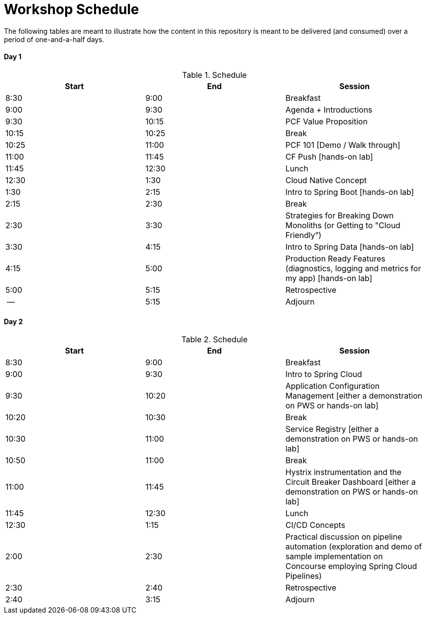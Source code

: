 = Workshop Schedule

The following tables are meant to illustrate how the content in this repository is meant to be delivered (and consumed) over a period of one-and-a-half days.

Day 1
^^^^^^
.Schedule
[options="header"]
|=======================================================
| Start   | End        | Session
| 8:30    | 9:00       | Breakfast
| 9:00    | 9:30       | Agenda + Introductions
| 9:30    | 10:15      | PCF Value Proposition
| 10:15   | 10:25      | Break
| 10:25   | 11:00      | PCF 101 [Demo / Walk through]
| 11:00   | 11:45      | CF Push [hands-on lab]
| 11:45   | 12:30      | Lunch
| 12:30   | 1:30       | Cloud Native Concept
| 1:30    | 2:15       | Intro to Spring Boot [hands-on lab]
| 2:15    | 2:30       | Break
| 2:30    | 3:30       | Strategies for Breaking Down Monoliths (or Getting to "Cloud Friendly”)
| 3:30    | 4:15       | Intro to Spring Data [hands-on lab]
| 4:15    | 5:00       | Production Ready Features (diagnostics, logging and metrics for my app) [hands-on lab]
| 5:00    | 5:15       | Retrospective
| --      | 5:15       | Adjourn
|=======================================================

Day 2
^^^^^^
.Schedule
[options="header"]
|=======================================================
| Start   | End        | Session
| 8:30    | 9:00       | Breakfast
| 9:00    | 9:30       | Intro to Spring Cloud
| 9:30    | 10:20      | Application Configuration Management [either a demonstration on PWS or hands-on lab]
| 10:20   | 10:30      | Break
| 10:30   | 11:00      | Service Registry [either a demonstration on PWS or hands-on lab]
| 10:50   | 11:00      | Break
| 11:00   | 11:45      | Hystrix instrumentation and the Circuit Breaker Dashboard [either a demonstration on PWS or hands-on lab]
| 11:45   | 12:30      | Lunch
| 12:30   | 1:15       | CI/CD Concepts
| 2:00    | 2:30       | Practical discussion on pipeline automation (exploration and demo of sample implementation on Concourse employing Spring Cloud Pipelines)
| 2:30    | 2:40       | Retrospective
| 2:40    | 3:15       | Adjourn
|=======================================================
